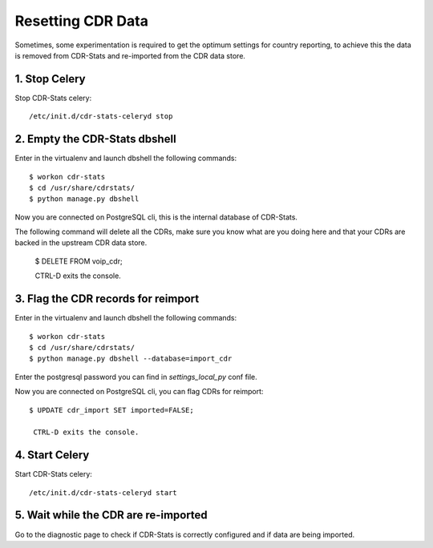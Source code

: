 .. _resetting-data:

Resetting CDR Data
==================

Sometimes, some experimentation is required to get the optimum settings for country reporting, to achieve this the data is removed from CDR-Stats and re-imported from the CDR data store.


1. Stop Celery
--------------

Stop CDR-Stats celery::

    /etc/init.d/cdr-stats-celeryd stop


2. Empty the CDR-Stats dbshell
------------------------------

Enter in the virtualenv and launch dbshell the following commands::

    $ workon cdr-stats
    $ cd /usr/share/cdrstats/
    $ python manage.py dbshell

Now you are connected on PostgreSQL cli, this is the internal database of CDR-Stats.

The following command will delete all the CDRs, make sure you know what are you doing here and that your CDRs are backed in the upstream CDR data store.

    $ DELETE FROM voip_cdr;

    CTRL-D exits the console.


3. Flag the CDR records for reimport
------------------------------------

Enter in the virtualenv and launch dbshell the following commands::

    $ workon cdr-stats
    $ cd /usr/share/cdrstats/
    $ python manage.py dbshell --database=import_cdr

Enter the postgresql password you can find in `settings_local_py` conf file.

Now you are connected on PostgreSQL cli, you can flag CDRs for reimport::

    $ UPDATE cdr_import SET imported=FALSE;

     CTRL-D exits the console.


4. Start Celery
---------------

Start CDR-Stats celery::

    /etc/init.d/cdr-stats-celeryd start


5. Wait while the CDR are re-imported
-------------------------------------

Go to the diagnostic page to check if CDR-Stats is correctly configured and if data are being imported.
